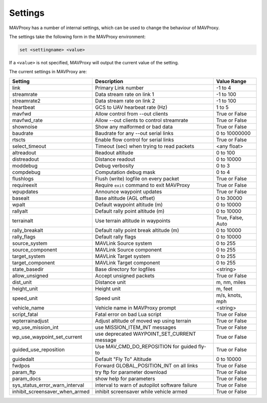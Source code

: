 ========
Settings
========

MAVProxy has a number of internal settings, which can be used to change
the behaviour of MAVProxy.

The settings take the following form in the MAVProxy environment:

.. code:: bash

    set <settingname> <value>
    
If a ``<value>`` is not specified, MAVProxy will output the current value 
of the setting.

The current settings in MAVProxy are:

==============================   ==============================================  ===============================
Setting                          Description                                     Value Range
==============================   ==============================================  ===============================
link                             Primary Link number                             -1 to 4
streamrate                       Data stream rate on link 1                      -1 to 100
streamrate2                      Data stream rate on link 2                      -1 to 100
heartbeat                        GCS to UAV hearbeat rate (Hz)                   1 to 5
mavfwd                           Allow control from --out clients                True or False
mavfwd_rate                      Allow --out clients to control streamrate       True or False
shownoise                        Show any malformed or bad data                  True or False
baudrate                         Baudrate for any --out serial links             0 to 10000000
rtscts                           Enable flow control for serial links            True or False
select_timeout                   Timeout (sec) when trying to read packets       <any float>
altreadout                       Readout altitude                                0 to 100
distreadout                      Distance readout                                0 to 10000
moddebug                         Debug verbosity                                 0 to 3
compdebug                        Computation debug mask                          0 to 4
flushlogs                        Flush (write) logfile on every packet           True or False
requireexit                      Require ``exit`` command to exit MAVProxy       True or False
wpupdates                        Announce waypoint updates                       True or False
basealt                          Base altitude (AGL offset)                      0 to 30000
wpalt                            Default waypoint altitude (m)                   0 to 10000
rallyalt                         Default rally point altitude (m)                0 to 10000
terrainalt                       Use terrain altitude in waypoints               True, False, Auto
rally_breakalt                   Default rally point break altitude (m)          0 to 10000
rally_flags                      Default rally flags                             0 to 10000
source_system                    MAVLink Source system                           0 to 255
source_component                 MAVLink Source component                        0 to 255
target_system                    MAVLink Target system                           0 to 255
target_component                 MAVLink Target component                        0 to 255
state_basedir                    Base directory for logfiles                     <string>
allow_unsigned                   Accept unsigned packets                         True or False
dist_unit                        Distance unit                                   m, nm, miles
height_unit                      Height unit                                     m, feet
speed_unit                       Speed unit                                      m/s, knots, mph
vehicle_name                     Vehicle name in MAVProxy prompt                 <string>
script_fatal                     Fatal error on bad Lua script                   True or False
wpterrainadjust                  Adjust altitude of moved wp using terrain       True or False
wp_use_mission_int               use MISSION_ITEM_INT messages                   True or False
wp_use_waypoint_set_current      use deprecated WAYPOINT_SET_CURRENT message     True or False
guided_use_reposition            Use MAV_CMD_DO_REPOSITION for guided fly-to     True or False
guidedalt                        Default "Fly To" Altitude                       0 to 10000
fwdpos                           Forward GLOBAL_POSITION_INT on all links        True or False
param_ftp                        try ftp for parameter download                  True or False
param_docs                       show help for parameters                        True or False
sys_status_error_warn_interval   interval to warn of autopilot software failure  True or False
inhibit_screensaver_when_armed   inhibit screensaver while vehicle armed         True or False
==============================   ==============================================  ===============================

